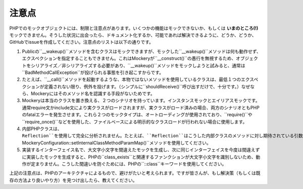 .. index::
    single: 注意点

注意点
========

PHPでのモックオブジェクトには、制限と注意点があります。いくつかの機能はモックできないか、もしくは **いまのところ(!)** モックできません。そうした状況に出会ったら、ドキュメント化するか、可能であれば解決できるように、どうか、どうか、GitHubでissueを作成してください。注意点のリストは以下の通りです。

1. Publicの``__wakeup()``メソッドを含むクラスはモックできますが、モックした``__wakeup()``メソッドは何も動作せず、エクスペクションを指定することもできません。これはMockeryが``__construct()``の愚行を無視するため、オブジェクトをシリアライズ／非シリアライズする必要があり、``__wakeup()``メソッドをモックしようと試みると、通常は``BadMethodCallException``が投げられる事態を引き起こすからです。

2. たとえば、``__call()``メソッドを起動するような、本物ではないメソッドを使用しているクラスは、最低１つのエクスペクションが定義されない限り、例外を投げます。（シンプルに``shouldReceive()``呼び出すだけで、十分です。）なぜなら、Mockeryにはそのメソッド名を認識する手段がないためです。

3. Mockeryは本当のクラスを置き換える、２つのシナリオを持っています。インスタンスモックとエイリアスモックです。通常require文かinclude文により実クラスがロードされますが、実クラスがロード済みの場合、両方のシナリオともPHPのfatalエラーを発生させます。これら２つのモックタイプは、オートローディングが使用されており、``require()``や``require_once()``などを使用した、ファイルベースによる明示的なクラスロードが行われない場合に使用します。

4. 内部PHPクラスは、``Reflection``を使用して完全に分析されません。たとえば、``Reflection``はこうした内部クラスのメソッドに対し期待されている引数の詳細を明確にできません。その結果、参照による値を受け取るように定義されているメソッドパラーターで問題が起きます。（Mockeryはこうした状態を認知できませんし、値がスカラーか配列で渡されると仮定しています。）内部クラスのメソッド引数の参照が必要であれば、``\Mockery\Configuration::setInternalClassMethodParamMap()``メソッドを使用してください。

5. 実装するインターフェイス名で、大文字小文字を間違えたモックを生成し、次に同じインターフェイスを今度は間違えずに実装したモックを生成すると、PHPの``class_exists``と関連するファンクションが大文字小文字を識別しないため、動作が定まりません。こうした間違いを防ぐためには、PHPの``::class``キーワードを使用してください。

上記の注意点は、PHPのアーキテクチャによるもので、避けがたいと考えられます。ですが皆さんが、もし解決策（もしくは既存の方法より良いやり方）を見つけ出したら、教えてください。
